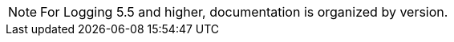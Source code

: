 // Text snippet included in the following assemblies:
//
//
// Text snippet included in the following modules:
//
//
:_content-type: SNIPPET


[NOTE]
====
For Logging 5.5 and higher, documentation is organized by version.  
====
